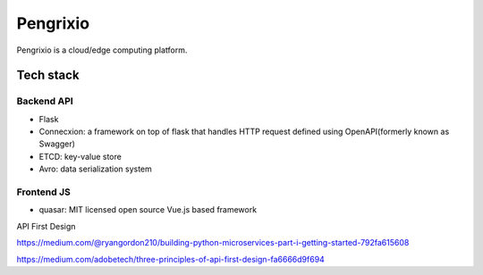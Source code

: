 Pengrixio
==========

Pengrixio is a cloud/edge computing platform.

Tech stack
-----------

Backend API
++++++++++++

* Flask
* Connecxion: a framework on top of flask that handles HTTP request defined
  using OpenAPI(formerly known as Swagger)
* ETCD: key-value store
* Avro: data serialization system

Frontend JS
++++++++++++

* quasar: MIT licensed open source Vue.js based framework


API First Design



https://medium.com/@ryangordon210/building-python-microservices-part-i-getting-started-792fa615608

https://medium.com/adobetech/three-principles-of-api-first-design-fa6666d9f694
